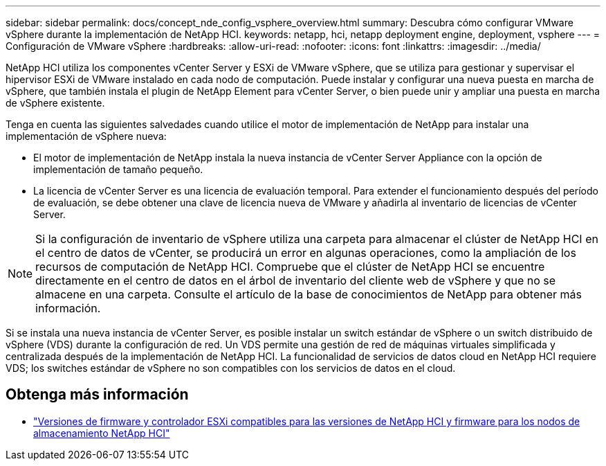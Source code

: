 ---
sidebar: sidebar 
permalink: docs/concept_nde_config_vsphere_overview.html 
summary: Descubra cómo configurar VMware vSphere durante la implementación de NetApp HCI. 
keywords: netapp, hci, netapp deployment engine, deployment, vsphere 
---
= Configuración de VMware vSphere
:hardbreaks:
:allow-uri-read: 
:nofooter: 
:icons: font
:linkattrs: 
:imagesdir: ../media/


[role="lead"]
NetApp HCI utiliza los componentes vCenter Server y ESXi de VMware vSphere, que se utiliza para gestionar y supervisar el hipervisor ESXi de VMware instalado en cada nodo de computación. Puede instalar y configurar una nueva puesta en marcha de vSphere, que también instala el plugin de NetApp Element para vCenter Server, o bien puede unir y ampliar una puesta en marcha de vSphere existente.

Tenga en cuenta las siguientes salvedades cuando utilice el motor de implementación de NetApp para instalar una implementación de vSphere nueva:

* El motor de implementación de NetApp instala la nueva instancia de vCenter Server Appliance con la opción de implementación de tamaño pequeño.
* La licencia de vCenter Server es una licencia de evaluación temporal. Para extender el funcionamiento después del período de evaluación, se debe obtener una clave de licencia nueva de VMware y añadirla al inventario de licencias de vCenter Server.



NOTE: Si la configuración de inventario de vSphere utiliza una carpeta para almacenar el clúster de NetApp HCI en el centro de datos de vCenter, se producirá un error en algunas operaciones, como la ampliación de los recursos de computación de NetApp HCI. Compruebe que el clúster de NetApp HCI se encuentre directamente en el centro de datos en el árbol de inventario del cliente web de vSphere y que no se almacene en una carpeta. Consulte el artículo de la base de conocimientos de NetApp para obtener más información.

Si se instala una nueva instancia de vCenter Server, es posible instalar un switch estándar de vSphere o un switch distribuido de vSphere (VDS) durante la configuración de red. Un VDS permite una gestión de red de máquinas virtuales simplificada y centralizada después de la implementación de NetApp HCI. La funcionalidad de servicios de datos cloud en NetApp HCI requiere VDS; los switches estándar de vSphere no son compatibles con los servicios de datos en el cloud.

[discrete]
== Obtenga más información

* link:firmware_driver_versions.html["Versiones de firmware y controlador ESXi compatibles para las versiones de NetApp HCI y firmware para los nodos de almacenamiento NetApp HCI"]

